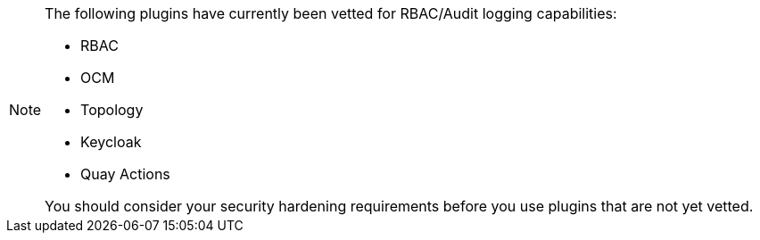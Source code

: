 [id='snip-plugins-production-readiness_{context}']
[NOTE]
====
The following plugins have currently been vetted for RBAC/Audit logging capabilities: 

* RBAC
* OCM
* Topology
* Keycloak
* Quay Actions

You should consider your security hardening requirements before you use plugins that are not yet vetted. 
====